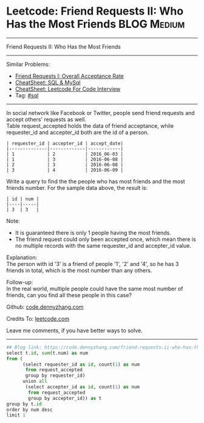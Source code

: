 * Leetcode: Friend Requests II: Who Has the Most Friends                                              :BLOG:Medium:
#+STARTUP: showeverything
#+OPTIONS: toc:nil \n:t ^:nil creator:nil d:nil
:PROPERTIES:
:type:     sql
:END:
---------------------------------------------------------------------
Friend Requests II: Who Has the Most Friends
---------------------------------------------------------------------
#+BEGIN_HTML
<a href="https://github.com/dennyzhang/code.dennyzhang.com/tree/master/problems/friend-requests-ii-who-has-the-most-friends"><img align="right" width="200" height="183" src="https://www.dennyzhang.com/wp-content/uploads/denny/watermark/github.png" /></a>
#+END_HTML
Similar Problems:
- [[https://code.dennyzhang.com/friend-requests-i-overall-acceptance-rate][Friend Requests I: Overall Acceptance Rate]]
- [[https://cheatsheet.dennyzhang.com/cheatsheet-mysql-A4][CheatSheet: SQL & MySql]]
- [[https://cheatsheet.dennyzhang.com/cheatsheet-leetcode-A4][CheatSheet: Leetcode For Code Interview]]
- Tag: [[https://code.dennyzhang.com/review-sql][#sql]]
---------------------------------------------------------------------
In social network like Facebook or Twitter, people send friend requests and accept others' requests as well.
Table request_accepted holds the data of friend acceptance, while requester_id and accepter_id both are the id of a person.
#+BEGIN_EXAMPLE
| requester_id | accepter_id | accept_date|
|--------------|-------------|------------|
| 1            | 2           | 2016_06-03 |
| 1            | 3           | 2016-06-08 |
| 2            | 3           | 2016-06-08 |
| 3            | 4           | 2016-06-09 |
#+END_EXAMPLE

Write a query to find the the people who has most friends and the most friends number. For the sample data above, the result is:
#+BEGIN_EXAMPLE
| id | num |
|----|-----|
| 3  | 3   |
#+END_EXAMPLE

Note:
- It is guaranteed there is only 1 people having the most friends.
- The friend request could only been accepted once, which mean there is no multiple records with the same requester_id and accepter_id value.

Explanation:
The person with id '3' is a friend of people '1', '2' and '4', so he has 3 friends in total, which is the most number than any others.

Follow-up:
In the real world, multiple people could have the same most number of friends, can you find all these people in this case?

Github: [[https://github.com/dennyzhang/code.dennyzhang.com/tree/master/problems/friend-requests-ii-who-has-the-most-friends][code.dennyzhang.com]]

Credits To: [[https://leetcode.com/problems/friend-requests-ii-who-has-the-most-friends/description/][leetcode.com]]

Leave me comments, if you have better ways to solve.
---------------------------------------------------------------------
#+BEGIN_SRC python
## Blog link: https://code.dennyzhang.com/friend-requests-ii-who-has-the-most-friends
select t.id, sum(t.num) as num
from (
      (select requester_id as id, count(1) as num
       from request_accepted
       group by requester_id)
      union all
       (select accepter_id as id, count(1) as num
        from request_accepted
        group by accepter_id)) as t
group by t.id
order by num desc
limit 1
#+END_SRC

#+BEGIN_HTML
<div style="overflow: hidden;">
<div style="float: left; padding: 5px"> <a href="https://www.linkedin.com/in/dennyzhang001"><img src="https://www.dennyzhang.com/wp-content/uploads/sns/linkedin.png" alt="linkedin" /></a></div>
<div style="float: left; padding: 5px"><a href="https://github.com/dennyzhang"><img src="https://www.dennyzhang.com/wp-content/uploads/sns/github.png" alt="github" /></a></div>
<div style="float: left; padding: 5px"><a href="https://www.dennyzhang.com/slack" target="_blank" rel="nofollow"><img src="https://www.dennyzhang.com/wp-content/uploads/sns/slack.png" alt="slack"/></a></div>
</div>
#+END_HTML
